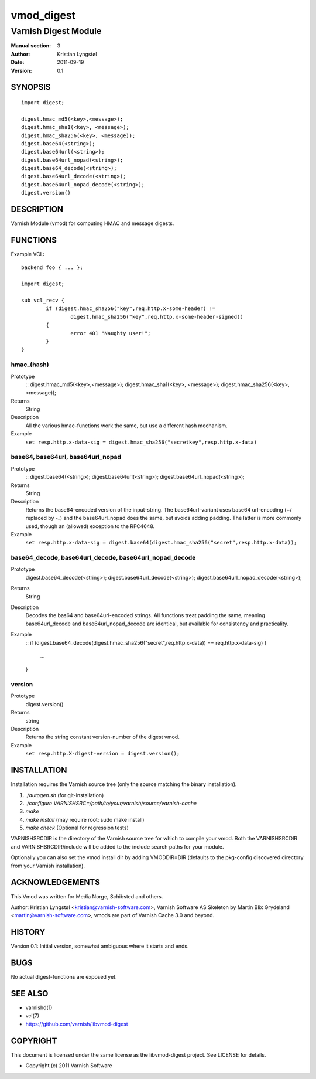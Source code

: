 ===========
vmod_digest
===========

---------------------
Varnish Digest Module
---------------------

:Manual section: 3
:Author: Kristian Lyngstøl
:Date: 2011-09-19
:Version: 0.1

SYNOPSIS
========

::

        import digest;
	
	digest.hmac_md5(<key>,<message>);
	digest.hmac_sha1(<key>, <message>);
	digest.hmac_sha256(<key>, <message));
        digest.base64(<string>);
        digest.base64url(<string>);
        digest.base64url_nopad(<string>);
        digest.base64_decode(<string>);
        digest.base64url_decode(<string>);
        digest.base64url_nopad_decode(<string>);
        digest.version()

DESCRIPTION
===========

Varnish Module (vmod) for computing HMAC and message digests.

FUNCTIONS
=========

Example VCL::

	backend foo { ... };

	import digest;

	sub vcl_recv {
		if (digest.hmac_sha256("key",req.http.x-some-header) !=
			digest.hmac_sha256("key",req.http.x-some-header-signed))
		{
			error 401 "Naughty user!";
		}
	}


hmac_(hash)
-----------

Prototype
        ::
	digest.hmac_md5(<key>,<message>);
	digest.hmac_sha1(<key>, <message>);
	digest.hmac_sha256(<key>, <message));
Returns
        String
Description
        All the various hmac-functions work the same, but use a different
	hash mechanism.
Example
        ``set resp.http.x-data-sig = digest.hmac_sha256("secretkey",resp.http.x-data)``

base64, base64url, base64url_nopad
----------------------------------

Prototype
        ::
        digest.base64(<string>);
        digest.base64url(<string>);
        digest.base64url_nopad(<string>);
Returns
        String
Description
        Returns the base64-encoded version of the input-string. The
        base64url-variant uses base64 url-encoding (+/ replaced by -_) and
        the base64url_nopad does the same, but avoids adding padding. The
        latter is more commonly used, though an (allowed) exception to the
        RFC4648.
Example
        ``set resp.http.x-data-sig = digest.base64(digest.hmac_sha256("secret",resp.http.x-data));``

base64_decode, base64url_decode, base64url_nopad_decode
-------------------------------------------------------

Prototype
        digest.base64_decode(<string>);
        digest.base64url_decode(<string>);
        digest.base64url_nopad_decode(<string>);
Returns
        String
Description
        Decodes the bas64 and base64url-encoded strings. All functions
        treat padding the same, meaning base64url_decode and
        base64url_nopad_decode are identical, but available for consistency
        and practicality.
Example
        ::
        if (digest.base64_decode(digest.hmac_sha256("secret",req.http.x-data)) == req.http.x-data-sig) {
                ...
        }


version
-------

Prototype
        digest.version()
Returns
        string
Description
        Returns the string constant version-number of the digest vmod.
Example
        ``set resp.http.X-digest-version = digest.version();``


INSTALLATION
============

Installation requires the Varnish source tree (only the source matching the
binary installation).

1. `./autogen.sh`  (for git-installation)
2. `./configure VARNISHSRC=/path/to/your/varnish/source/varnish-cache`
3. `make`
4. `make install` (may require root: sudo make install)
5. `make check` (Optional for regression tests)

VARNISHSRCDIR is the directory of the Varnish source tree for which to
compile your vmod. Both the VARNISHSRCDIR and VARNISHSRCDIR/include
will be added to the include search paths for your module.

Optionally you can also set the vmod install dir by adding VMODDIR=DIR
(defaults to the pkg-config discovered directory from your Varnish
installation).


ACKNOWLEDGEMENTS
================

This Vmod was written for Media Norge, Schibsted and others.

Author: Kristian Lyngstøl <kristian@varnish-software.com>, Varnish Software AS
Skeleton by Martin Blix Grydeland <martin@varnish-software.com>, vmods are
part of Varnish Cache 3.0 and beyond.

HISTORY
=======

Version 0.1: Initial version, somewhat ambiguous where it starts and ends.

BUGS
====

No actual digest-functions are exposed yet.

SEE ALSO
========

* varnishd(1)
* vcl(7)
* https://github.com/varnish/libvmod-digest

COPYRIGHT
=========

This document is licensed under the same license as the
libvmod-digest project. See LICENSE for details.

* Copyright (c) 2011 Varnish Software

